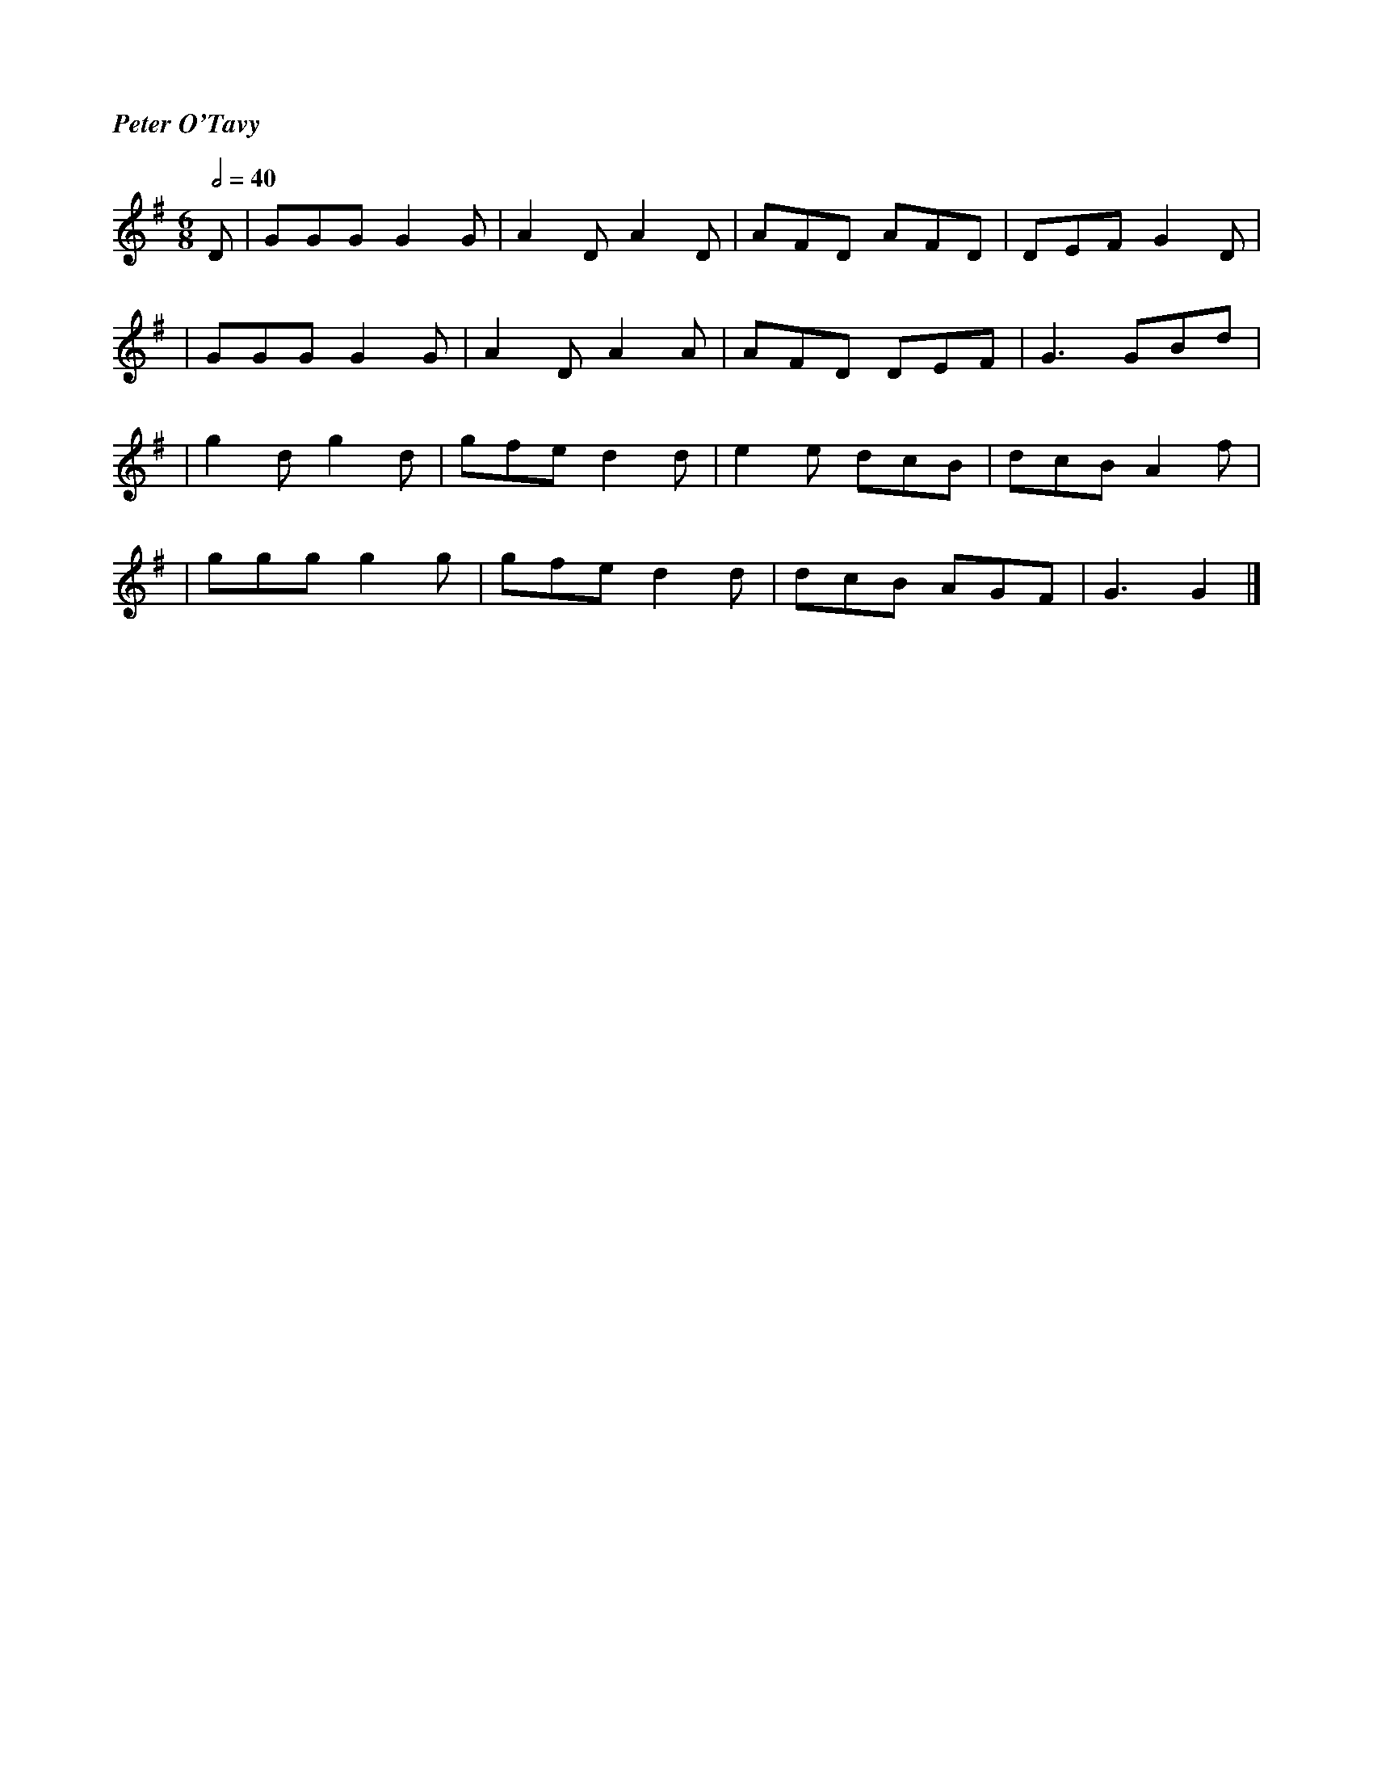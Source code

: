 %%titlefont Times-Bold-Italic 16
%%titleleft true
X: 1
T: Peter O'Tavy
R: jig
M: 6/8
L: 1/8
Q:1/2=40
K: Gmaj
D | GGG G2G | A2D A2D | AFD AFD | DEF G2D |
  |GGG G2G  | A2D A2A | AFD DEF | G3 GBd  |
  |g2d g2d  | gfe d2d | e2e dcB | dcB A2f |
  |ggg g2g  | gfe d2d | dcB AGF | G3 G2   |]
